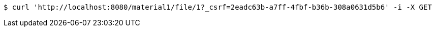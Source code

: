 [source,bash]
----
$ curl 'http://localhost:8080/material1/file/1?_csrf=2eadc63b-a7ff-4fbf-b36b-308a0631d5b6' -i -X GET
----